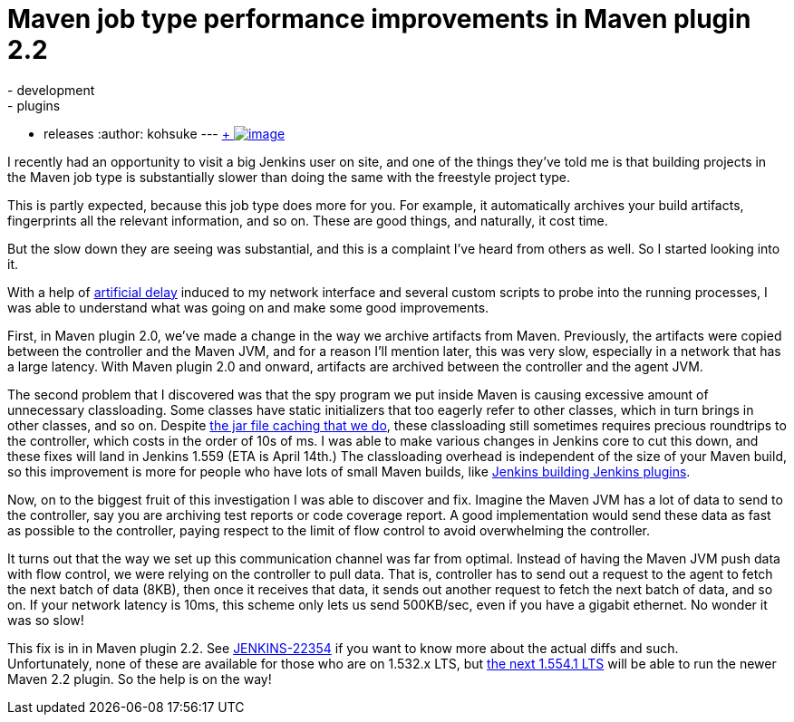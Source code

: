= Maven job type performance improvements in Maven plugin 2.2
:nodeid: 456
:created: 1396628430
:tags:
  - development
  - plugins
  - releases
:author: kohsuke
---
https://en.wikipedia.org/wiki/Grumman_F-14_Tomcat[ +
image:https://upload.wikimedia.org/wikipedia/commons/thumb/c/ca/US_Navy_040925-N-0295M-030_An_F-14D_Tomcat_conducts_a_high_speed_flyby_during_the_tactical_air_power_demonstration_at_the_2004_Naval_Air_Station_Oceana_Air_Show.jpg/300px-thumbnail.jpg[image]] +


I recently had an opportunity to visit a big Jenkins user on site, and one of the things they've told me is that building projects in the Maven job type is substantially slower than doing the same with the freestyle project type. +

This is partly expected, because this job type does more for you. For example, it automatically archives your build artifacts, fingerprints all the relevant information, and so on. These are good things, and naturally, it cost time. +

But the slow down they are seeing was substantial, and this is a complaint I've heard from others as well. So I started looking into it. +

With a help of https://linux.die.net/man/8/tc[artificial delay] induced to my network interface and several custom scripts to probe into the running processes, I was able to understand what was going on and make some good improvements. +

First, in Maven plugin 2.0, we've made a change in the way we archive artifacts from Maven. Previously, the artifacts were copied between the controller and the Maven JVM, and for a reason I'll mention later, this was very slow, especially in a network that has a large latency. With Maven plugin 2.0 and onward, artifacts are archived between the controller and the agent JVM. +

The second problem that I discovered was that the spy program we put inside Maven is causing excessive amount of unnecessary classloading. Some classes have static initializers that too eagerly refer to other classes, which in turn brings in other classes, and so on. Despite https://jenkins-ci.org/content/faster-slave-classloading[the jar file caching that we do], these classloading still sometimes requires precious roundtrips to the controller, which costs in the order of 10s of ms. I was able to make various changes in Jenkins core to cut this down, and these fixes will land in Jenkins 1.559 (ETA is April 14th.) The classloading overhead is independent of the size of your Maven build, so this improvement is more for people who have lots of small Maven builds, like https://ci.jenkins.io/[Jenkins building Jenkins plugins]. +

Now, on to the biggest fruit of this investigation I was able to discover and fix. Imagine the Maven JVM has a lot of data to send to the controller, say you are archiving test reports or code coverage report. A good implementation would send these data as fast as possible to the controller, paying respect to the limit of flow control to avoid overwhelming the controller. +

It turns out that the way we set up this communication channel was far from optimal. Instead of having the Maven JVM push data with flow control, we were relying on the controller to pull data. That is, controller has to send out a request to the agent to fetch the next batch of data (8KB), then once it receives that data, it sends out another request to fetch the next batch of data, and so on. If your network latency is 10ms, this scheme only lets us send 500KB/sec, even if you have a gigabit ethernet. No wonder it was so slow! +

This fix is in in Maven plugin 2.2. See https://issues.jenkins.io/browse/JENKINS-22354[JENKINS-22354] if you want to know more about the actual diffs and such. +
Unfortunately, none of these are available for those who are on 1.532.x LTS, but http://meetings.jenkins-ci.org/jenkins/2014/jenkins.2014-04-02-18.02.html[the next 1.554.1 LTS] will be able to run the newer Maven 2.2 plugin. So the help is on the way! +
